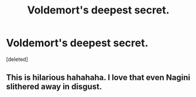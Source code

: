 #+TITLE: Voldemort's deepest secret.

* Voldemort's deepest secret.
:PROPERTIES:
:Score: 15
:DateUnix: 1591025479.0
:DateShort: 2020-Jun-01
:FlairText: Prompt
:END:
[deleted]


** This is hilarious hahahaha. I love that even Nagini slithered away in disgust.
:PROPERTIES:
:Author: sailingg
:Score: 3
:DateUnix: 1591034647.0
:DateShort: 2020-Jun-01
:END:

